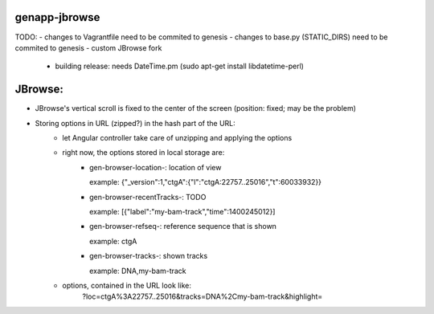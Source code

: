 genapp-jbrowse
==============
TODO:
- changes to Vagrantfile need to be commited to genesis
- changes to base.py (STATIC_DIRS) need to be commited to genesis
- custom JBrowse fork
      - building release: needs DateTime.pm (sudo apt-get install libdatetime-perl)

JBrowse:
==============
- JBrowse's vertical scroll is fixed to the center of the screen (position: fixed; may be the problem)
- Storing options in URL (zipped?) in the hash part of the URL:
    - let Angular controller take care of unzipping and applying the options
    - right now, the options stored in local storage are:
        - gen-browser-location-: location of view

          example:
          {"_version":1,"ctgA":{"l":"ctgA:22757..25016","t":60033932}}

        - gen-browser-recentTracks-: TODO

          example:
          [{"label":"my-bam-track","time":1400245012}]

        - gen-browser-refseq-: reference sequence that is shown

          example:
          ctgA

        - gen-browser-tracks-: shown tracks

          example:
          DNA,my-bam-track

    - options, contained in the URL look like:
        ?loc=ctgA%3A22757..25016&tracks=DNA%2Cmy-bam-track&highlight=
